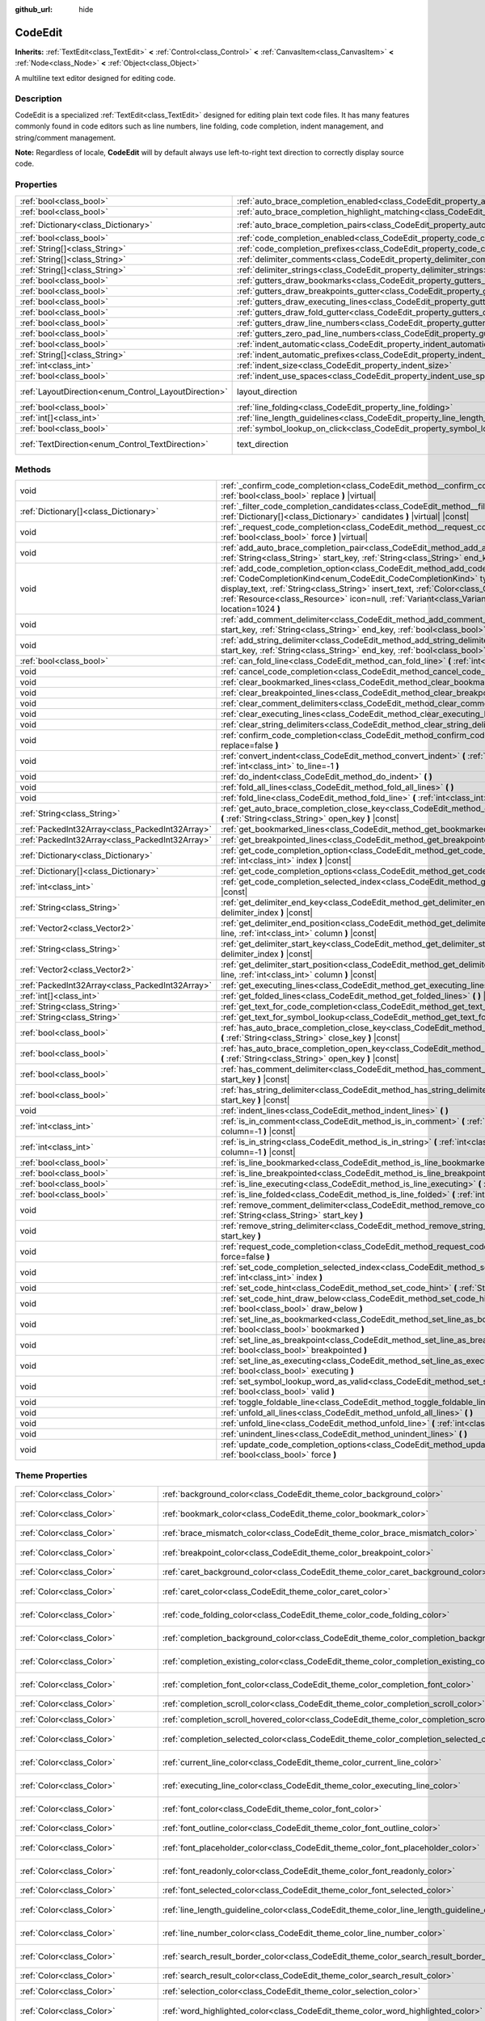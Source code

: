 :github_url: hide

.. DO NOT EDIT THIS FILE!!!
.. Generated automatically from Godot engine sources.
.. Generator: https://github.com/godotengine/godot/tree/master/doc/tools/make_rst.py.
.. XML source: https://github.com/godotengine/godot/tree/master/doc/classes/CodeEdit.xml.

.. _class_CodeEdit:

CodeEdit
========

**Inherits:** :ref:`TextEdit<class_TextEdit>` **<** :ref:`Control<class_Control>` **<** :ref:`CanvasItem<class_CanvasItem>` **<** :ref:`Node<class_Node>` **<** :ref:`Object<class_Object>`

A multiline text editor designed for editing code.

.. rst-class:: classref-introduction-group

Description
-----------

CodeEdit is a specialized :ref:`TextEdit<class_TextEdit>` designed for editing plain text code files. It has many features commonly found in code editors such as line numbers, line folding, code completion, indent management, and string/comment management.

\ **Note:** Regardless of locale, **CodeEdit** will by default always use left-to-right text direction to correctly display source code.

.. rst-class:: classref-reftable-group

Properties
----------

.. table::
   :widths: auto

   +------------------------------------------------------+-------------------------------------------------------------------------------------------------------------------+---------------------------------------------------------------------------+
   | :ref:`bool<class_bool>`                              | :ref:`auto_brace_completion_enabled<class_CodeEdit_property_auto_brace_completion_enabled>`                       | ``false``                                                                 |
   +------------------------------------------------------+-------------------------------------------------------------------------------------------------------------------+---------------------------------------------------------------------------+
   | :ref:`bool<class_bool>`                              | :ref:`auto_brace_completion_highlight_matching<class_CodeEdit_property_auto_brace_completion_highlight_matching>` | ``false``                                                                 |
   +------------------------------------------------------+-------------------------------------------------------------------------------------------------------------------+---------------------------------------------------------------------------+
   | :ref:`Dictionary<class_Dictionary>`                  | :ref:`auto_brace_completion_pairs<class_CodeEdit_property_auto_brace_completion_pairs>`                           | ``{ "\"": "\"", "'": "'", "(": ")", "[": "]", "{": "}" }``                |
   +------------------------------------------------------+-------------------------------------------------------------------------------------------------------------------+---------------------------------------------------------------------------+
   | :ref:`bool<class_bool>`                              | :ref:`code_completion_enabled<class_CodeEdit_property_code_completion_enabled>`                                   | ``false``                                                                 |
   +------------------------------------------------------+-------------------------------------------------------------------------------------------------------------------+---------------------------------------------------------------------------+
   | :ref:`String[]<class_String>`                        | :ref:`code_completion_prefixes<class_CodeEdit_property_code_completion_prefixes>`                                 | ``[]``                                                                    |
   +------------------------------------------------------+-------------------------------------------------------------------------------------------------------------------+---------------------------------------------------------------------------+
   | :ref:`String[]<class_String>`                        | :ref:`delimiter_comments<class_CodeEdit_property_delimiter_comments>`                                             | ``[]``                                                                    |
   +------------------------------------------------------+-------------------------------------------------------------------------------------------------------------------+---------------------------------------------------------------------------+
   | :ref:`String[]<class_String>`                        | :ref:`delimiter_strings<class_CodeEdit_property_delimiter_strings>`                                               | ``["' '", "\" \""]``                                                      |
   +------------------------------------------------------+-------------------------------------------------------------------------------------------------------------------+---------------------------------------------------------------------------+
   | :ref:`bool<class_bool>`                              | :ref:`gutters_draw_bookmarks<class_CodeEdit_property_gutters_draw_bookmarks>`                                     | ``false``                                                                 |
   +------------------------------------------------------+-------------------------------------------------------------------------------------------------------------------+---------------------------------------------------------------------------+
   | :ref:`bool<class_bool>`                              | :ref:`gutters_draw_breakpoints_gutter<class_CodeEdit_property_gutters_draw_breakpoints_gutter>`                   | ``false``                                                                 |
   +------------------------------------------------------+-------------------------------------------------------------------------------------------------------------------+---------------------------------------------------------------------------+
   | :ref:`bool<class_bool>`                              | :ref:`gutters_draw_executing_lines<class_CodeEdit_property_gutters_draw_executing_lines>`                         | ``false``                                                                 |
   +------------------------------------------------------+-------------------------------------------------------------------------------------------------------------------+---------------------------------------------------------------------------+
   | :ref:`bool<class_bool>`                              | :ref:`gutters_draw_fold_gutter<class_CodeEdit_property_gutters_draw_fold_gutter>`                                 | ``false``                                                                 |
   +------------------------------------------------------+-------------------------------------------------------------------------------------------------------------------+---------------------------------------------------------------------------+
   | :ref:`bool<class_bool>`                              | :ref:`gutters_draw_line_numbers<class_CodeEdit_property_gutters_draw_line_numbers>`                               | ``false``                                                                 |
   +------------------------------------------------------+-------------------------------------------------------------------------------------------------------------------+---------------------------------------------------------------------------+
   | :ref:`bool<class_bool>`                              | :ref:`gutters_zero_pad_line_numbers<class_CodeEdit_property_gutters_zero_pad_line_numbers>`                       | ``false``                                                                 |
   +------------------------------------------------------+-------------------------------------------------------------------------------------------------------------------+---------------------------------------------------------------------------+
   | :ref:`bool<class_bool>`                              | :ref:`indent_automatic<class_CodeEdit_property_indent_automatic>`                                                 | ``false``                                                                 |
   +------------------------------------------------------+-------------------------------------------------------------------------------------------------------------------+---------------------------------------------------------------------------+
   | :ref:`String[]<class_String>`                        | :ref:`indent_automatic_prefixes<class_CodeEdit_property_indent_automatic_prefixes>`                               | ``[":", "{", "[", "("]``                                                  |
   +------------------------------------------------------+-------------------------------------------------------------------------------------------------------------------+---------------------------------------------------------------------------+
   | :ref:`int<class_int>`                                | :ref:`indent_size<class_CodeEdit_property_indent_size>`                                                           | ``4``                                                                     |
   +------------------------------------------------------+-------------------------------------------------------------------------------------------------------------------+---------------------------------------------------------------------------+
   | :ref:`bool<class_bool>`                              | :ref:`indent_use_spaces<class_CodeEdit_property_indent_use_spaces>`                                               | ``false``                                                                 |
   +------------------------------------------------------+-------------------------------------------------------------------------------------------------------------------+---------------------------------------------------------------------------+
   | :ref:`LayoutDirection<enum_Control_LayoutDirection>` | layout_direction                                                                                                  | ``2`` (overrides :ref:`Control<class_Control_property_layout_direction>`) |
   +------------------------------------------------------+-------------------------------------------------------------------------------------------------------------------+---------------------------------------------------------------------------+
   | :ref:`bool<class_bool>`                              | :ref:`line_folding<class_CodeEdit_property_line_folding>`                                                         | ``false``                                                                 |
   +------------------------------------------------------+-------------------------------------------------------------------------------------------------------------------+---------------------------------------------------------------------------+
   | :ref:`int[]<class_int>`                              | :ref:`line_length_guidelines<class_CodeEdit_property_line_length_guidelines>`                                     | ``[]``                                                                    |
   +------------------------------------------------------+-------------------------------------------------------------------------------------------------------------------+---------------------------------------------------------------------------+
   | :ref:`bool<class_bool>`                              | :ref:`symbol_lookup_on_click<class_CodeEdit_property_symbol_lookup_on_click>`                                     | ``false``                                                                 |
   +------------------------------------------------------+-------------------------------------------------------------------------------------------------------------------+---------------------------------------------------------------------------+
   | :ref:`TextDirection<enum_Control_TextDirection>`     | text_direction                                                                                                    | ``1`` (overrides :ref:`TextEdit<class_TextEdit_property_text_direction>`) |
   +------------------------------------------------------+-------------------------------------------------------------------------------------------------------------------+---------------------------------------------------------------------------+

.. rst-class:: classref-reftable-group

Methods
-------

.. table::
   :widths: auto

   +-------------------------------------------------+------------------------------------------------------------------------------------------------------------------------------------------------------------------------------------------------------------------------------------------------------------------------------------------------------------------------------------------------------------------------------------------------------------------------------------+
   | void                                            | :ref:`_confirm_code_completion<class_CodeEdit_method__confirm_code_completion>` **(** :ref:`bool<class_bool>` replace **)** |virtual|                                                                                                                                                                                                                                                                                              |
   +-------------------------------------------------+------------------------------------------------------------------------------------------------------------------------------------------------------------------------------------------------------------------------------------------------------------------------------------------------------------------------------------------------------------------------------------------------------------------------------------+
   | :ref:`Dictionary[]<class_Dictionary>`           | :ref:`_filter_code_completion_candidates<class_CodeEdit_method__filter_code_completion_candidates>` **(** :ref:`Dictionary[]<class_Dictionary>` candidates **)** |virtual| |const|                                                                                                                                                                                                                                                 |
   +-------------------------------------------------+------------------------------------------------------------------------------------------------------------------------------------------------------------------------------------------------------------------------------------------------------------------------------------------------------------------------------------------------------------------------------------------------------------------------------------+
   | void                                            | :ref:`_request_code_completion<class_CodeEdit_method__request_code_completion>` **(** :ref:`bool<class_bool>` force **)** |virtual|                                                                                                                                                                                                                                                                                                |
   +-------------------------------------------------+------------------------------------------------------------------------------------------------------------------------------------------------------------------------------------------------------------------------------------------------------------------------------------------------------------------------------------------------------------------------------------------------------------------------------------+
   | void                                            | :ref:`add_auto_brace_completion_pair<class_CodeEdit_method_add_auto_brace_completion_pair>` **(** :ref:`String<class_String>` start_key, :ref:`String<class_String>` end_key **)**                                                                                                                                                                                                                                                 |
   +-------------------------------------------------+------------------------------------------------------------------------------------------------------------------------------------------------------------------------------------------------------------------------------------------------------------------------------------------------------------------------------------------------------------------------------------------------------------------------------------+
   | void                                            | :ref:`add_code_completion_option<class_CodeEdit_method_add_code_completion_option>` **(** :ref:`CodeCompletionKind<enum_CodeEdit_CodeCompletionKind>` type, :ref:`String<class_String>` display_text, :ref:`String<class_String>` insert_text, :ref:`Color<class_Color>` text_color=Color(1, 1, 1, 1), :ref:`Resource<class_Resource>` icon=null, :ref:`Variant<class_Variant>` value=0, :ref:`int<class_int>` location=1024 **)** |
   +-------------------------------------------------+------------------------------------------------------------------------------------------------------------------------------------------------------------------------------------------------------------------------------------------------------------------------------------------------------------------------------------------------------------------------------------------------------------------------------------+
   | void                                            | :ref:`add_comment_delimiter<class_CodeEdit_method_add_comment_delimiter>` **(** :ref:`String<class_String>` start_key, :ref:`String<class_String>` end_key, :ref:`bool<class_bool>` line_only=false **)**                                                                                                                                                                                                                          |
   +-------------------------------------------------+------------------------------------------------------------------------------------------------------------------------------------------------------------------------------------------------------------------------------------------------------------------------------------------------------------------------------------------------------------------------------------------------------------------------------------+
   | void                                            | :ref:`add_string_delimiter<class_CodeEdit_method_add_string_delimiter>` **(** :ref:`String<class_String>` start_key, :ref:`String<class_String>` end_key, :ref:`bool<class_bool>` line_only=false **)**                                                                                                                                                                                                                            |
   +-------------------------------------------------+------------------------------------------------------------------------------------------------------------------------------------------------------------------------------------------------------------------------------------------------------------------------------------------------------------------------------------------------------------------------------------------------------------------------------------+
   | :ref:`bool<class_bool>`                         | :ref:`can_fold_line<class_CodeEdit_method_can_fold_line>` **(** :ref:`int<class_int>` line **)** |const|                                                                                                                                                                                                                                                                                                                           |
   +-------------------------------------------------+------------------------------------------------------------------------------------------------------------------------------------------------------------------------------------------------------------------------------------------------------------------------------------------------------------------------------------------------------------------------------------------------------------------------------------+
   | void                                            | :ref:`cancel_code_completion<class_CodeEdit_method_cancel_code_completion>` **(** **)**                                                                                                                                                                                                                                                                                                                                            |
   +-------------------------------------------------+------------------------------------------------------------------------------------------------------------------------------------------------------------------------------------------------------------------------------------------------------------------------------------------------------------------------------------------------------------------------------------------------------------------------------------+
   | void                                            | :ref:`clear_bookmarked_lines<class_CodeEdit_method_clear_bookmarked_lines>` **(** **)**                                                                                                                                                                                                                                                                                                                                            |
   +-------------------------------------------------+------------------------------------------------------------------------------------------------------------------------------------------------------------------------------------------------------------------------------------------------------------------------------------------------------------------------------------------------------------------------------------------------------------------------------------+
   | void                                            | :ref:`clear_breakpointed_lines<class_CodeEdit_method_clear_breakpointed_lines>` **(** **)**                                                                                                                                                                                                                                                                                                                                        |
   +-------------------------------------------------+------------------------------------------------------------------------------------------------------------------------------------------------------------------------------------------------------------------------------------------------------------------------------------------------------------------------------------------------------------------------------------------------------------------------------------+
   | void                                            | :ref:`clear_comment_delimiters<class_CodeEdit_method_clear_comment_delimiters>` **(** **)**                                                                                                                                                                                                                                                                                                                                        |
   +-------------------------------------------------+------------------------------------------------------------------------------------------------------------------------------------------------------------------------------------------------------------------------------------------------------------------------------------------------------------------------------------------------------------------------------------------------------------------------------------+
   | void                                            | :ref:`clear_executing_lines<class_CodeEdit_method_clear_executing_lines>` **(** **)**                                                                                                                                                                                                                                                                                                                                              |
   +-------------------------------------------------+------------------------------------------------------------------------------------------------------------------------------------------------------------------------------------------------------------------------------------------------------------------------------------------------------------------------------------------------------------------------------------------------------------------------------------+
   | void                                            | :ref:`clear_string_delimiters<class_CodeEdit_method_clear_string_delimiters>` **(** **)**                                                                                                                                                                                                                                                                                                                                          |
   +-------------------------------------------------+------------------------------------------------------------------------------------------------------------------------------------------------------------------------------------------------------------------------------------------------------------------------------------------------------------------------------------------------------------------------------------------------------------------------------------+
   | void                                            | :ref:`confirm_code_completion<class_CodeEdit_method_confirm_code_completion>` **(** :ref:`bool<class_bool>` replace=false **)**                                                                                                                                                                                                                                                                                                    |
   +-------------------------------------------------+------------------------------------------------------------------------------------------------------------------------------------------------------------------------------------------------------------------------------------------------------------------------------------------------------------------------------------------------------------------------------------------------------------------------------------+
   | void                                            | :ref:`convert_indent<class_CodeEdit_method_convert_indent>` **(** :ref:`int<class_int>` from_line=-1, :ref:`int<class_int>` to_line=-1 **)**                                                                                                                                                                                                                                                                                       |
   +-------------------------------------------------+------------------------------------------------------------------------------------------------------------------------------------------------------------------------------------------------------------------------------------------------------------------------------------------------------------------------------------------------------------------------------------------------------------------------------------+
   | void                                            | :ref:`do_indent<class_CodeEdit_method_do_indent>` **(** **)**                                                                                                                                                                                                                                                                                                                                                                      |
   +-------------------------------------------------+------------------------------------------------------------------------------------------------------------------------------------------------------------------------------------------------------------------------------------------------------------------------------------------------------------------------------------------------------------------------------------------------------------------------------------+
   | void                                            | :ref:`fold_all_lines<class_CodeEdit_method_fold_all_lines>` **(** **)**                                                                                                                                                                                                                                                                                                                                                            |
   +-------------------------------------------------+------------------------------------------------------------------------------------------------------------------------------------------------------------------------------------------------------------------------------------------------------------------------------------------------------------------------------------------------------------------------------------------------------------------------------------+
   | void                                            | :ref:`fold_line<class_CodeEdit_method_fold_line>` **(** :ref:`int<class_int>` line **)**                                                                                                                                                                                                                                                                                                                                           |
   +-------------------------------------------------+------------------------------------------------------------------------------------------------------------------------------------------------------------------------------------------------------------------------------------------------------------------------------------------------------------------------------------------------------------------------------------------------------------------------------------+
   | :ref:`String<class_String>`                     | :ref:`get_auto_brace_completion_close_key<class_CodeEdit_method_get_auto_brace_completion_close_key>` **(** :ref:`String<class_String>` open_key **)** |const|                                                                                                                                                                                                                                                                     |
   +-------------------------------------------------+------------------------------------------------------------------------------------------------------------------------------------------------------------------------------------------------------------------------------------------------------------------------------------------------------------------------------------------------------------------------------------------------------------------------------------+
   | :ref:`PackedInt32Array<class_PackedInt32Array>` | :ref:`get_bookmarked_lines<class_CodeEdit_method_get_bookmarked_lines>` **(** **)** |const|                                                                                                                                                                                                                                                                                                                                        |
   +-------------------------------------------------+------------------------------------------------------------------------------------------------------------------------------------------------------------------------------------------------------------------------------------------------------------------------------------------------------------------------------------------------------------------------------------------------------------------------------------+
   | :ref:`PackedInt32Array<class_PackedInt32Array>` | :ref:`get_breakpointed_lines<class_CodeEdit_method_get_breakpointed_lines>` **(** **)** |const|                                                                                                                                                                                                                                                                                                                                    |
   +-------------------------------------------------+------------------------------------------------------------------------------------------------------------------------------------------------------------------------------------------------------------------------------------------------------------------------------------------------------------------------------------------------------------------------------------------------------------------------------------+
   | :ref:`Dictionary<class_Dictionary>`             | :ref:`get_code_completion_option<class_CodeEdit_method_get_code_completion_option>` **(** :ref:`int<class_int>` index **)** |const|                                                                                                                                                                                                                                                                                                |
   +-------------------------------------------------+------------------------------------------------------------------------------------------------------------------------------------------------------------------------------------------------------------------------------------------------------------------------------------------------------------------------------------------------------------------------------------------------------------------------------------+
   | :ref:`Dictionary[]<class_Dictionary>`           | :ref:`get_code_completion_options<class_CodeEdit_method_get_code_completion_options>` **(** **)** |const|                                                                                                                                                                                                                                                                                                                          |
   +-------------------------------------------------+------------------------------------------------------------------------------------------------------------------------------------------------------------------------------------------------------------------------------------------------------------------------------------------------------------------------------------------------------------------------------------------------------------------------------------+
   | :ref:`int<class_int>`                           | :ref:`get_code_completion_selected_index<class_CodeEdit_method_get_code_completion_selected_index>` **(** **)** |const|                                                                                                                                                                                                                                                                                                            |
   +-------------------------------------------------+------------------------------------------------------------------------------------------------------------------------------------------------------------------------------------------------------------------------------------------------------------------------------------------------------------------------------------------------------------------------------------------------------------------------------------+
   | :ref:`String<class_String>`                     | :ref:`get_delimiter_end_key<class_CodeEdit_method_get_delimiter_end_key>` **(** :ref:`int<class_int>` delimiter_index **)** |const|                                                                                                                                                                                                                                                                                                |
   +-------------------------------------------------+------------------------------------------------------------------------------------------------------------------------------------------------------------------------------------------------------------------------------------------------------------------------------------------------------------------------------------------------------------------------------------------------------------------------------------+
   | :ref:`Vector2<class_Vector2>`                   | :ref:`get_delimiter_end_position<class_CodeEdit_method_get_delimiter_end_position>` **(** :ref:`int<class_int>` line, :ref:`int<class_int>` column **)** |const|                                                                                                                                                                                                                                                                   |
   +-------------------------------------------------+------------------------------------------------------------------------------------------------------------------------------------------------------------------------------------------------------------------------------------------------------------------------------------------------------------------------------------------------------------------------------------------------------------------------------------+
   | :ref:`String<class_String>`                     | :ref:`get_delimiter_start_key<class_CodeEdit_method_get_delimiter_start_key>` **(** :ref:`int<class_int>` delimiter_index **)** |const|                                                                                                                                                                                                                                                                                            |
   +-------------------------------------------------+------------------------------------------------------------------------------------------------------------------------------------------------------------------------------------------------------------------------------------------------------------------------------------------------------------------------------------------------------------------------------------------------------------------------------------+
   | :ref:`Vector2<class_Vector2>`                   | :ref:`get_delimiter_start_position<class_CodeEdit_method_get_delimiter_start_position>` **(** :ref:`int<class_int>` line, :ref:`int<class_int>` column **)** |const|                                                                                                                                                                                                                                                               |
   +-------------------------------------------------+------------------------------------------------------------------------------------------------------------------------------------------------------------------------------------------------------------------------------------------------------------------------------------------------------------------------------------------------------------------------------------------------------------------------------------+
   | :ref:`PackedInt32Array<class_PackedInt32Array>` | :ref:`get_executing_lines<class_CodeEdit_method_get_executing_lines>` **(** **)** |const|                                                                                                                                                                                                                                                                                                                                          |
   +-------------------------------------------------+------------------------------------------------------------------------------------------------------------------------------------------------------------------------------------------------------------------------------------------------------------------------------------------------------------------------------------------------------------------------------------------------------------------------------------+
   | :ref:`int[]<class_int>`                         | :ref:`get_folded_lines<class_CodeEdit_method_get_folded_lines>` **(** **)** |const|                                                                                                                                                                                                                                                                                                                                                |
   +-------------------------------------------------+------------------------------------------------------------------------------------------------------------------------------------------------------------------------------------------------------------------------------------------------------------------------------------------------------------------------------------------------------------------------------------------------------------------------------------+
   | :ref:`String<class_String>`                     | :ref:`get_text_for_code_completion<class_CodeEdit_method_get_text_for_code_completion>` **(** **)** |const|                                                                                                                                                                                                                                                                                                                        |
   +-------------------------------------------------+------------------------------------------------------------------------------------------------------------------------------------------------------------------------------------------------------------------------------------------------------------------------------------------------------------------------------------------------------------------------------------------------------------------------------------+
   | :ref:`String<class_String>`                     | :ref:`get_text_for_symbol_lookup<class_CodeEdit_method_get_text_for_symbol_lookup>` **(** **)**                                                                                                                                                                                                                                                                                                                                    |
   +-------------------------------------------------+------------------------------------------------------------------------------------------------------------------------------------------------------------------------------------------------------------------------------------------------------------------------------------------------------------------------------------------------------------------------------------------------------------------------------------+
   | :ref:`bool<class_bool>`                         | :ref:`has_auto_brace_completion_close_key<class_CodeEdit_method_has_auto_brace_completion_close_key>` **(** :ref:`String<class_String>` close_key **)** |const|                                                                                                                                                                                                                                                                    |
   +-------------------------------------------------+------------------------------------------------------------------------------------------------------------------------------------------------------------------------------------------------------------------------------------------------------------------------------------------------------------------------------------------------------------------------------------------------------------------------------------+
   | :ref:`bool<class_bool>`                         | :ref:`has_auto_brace_completion_open_key<class_CodeEdit_method_has_auto_brace_completion_open_key>` **(** :ref:`String<class_String>` open_key **)** |const|                                                                                                                                                                                                                                                                       |
   +-------------------------------------------------+------------------------------------------------------------------------------------------------------------------------------------------------------------------------------------------------------------------------------------------------------------------------------------------------------------------------------------------------------------------------------------------------------------------------------------+
   | :ref:`bool<class_bool>`                         | :ref:`has_comment_delimiter<class_CodeEdit_method_has_comment_delimiter>` **(** :ref:`String<class_String>` start_key **)** |const|                                                                                                                                                                                                                                                                                                |
   +-------------------------------------------------+------------------------------------------------------------------------------------------------------------------------------------------------------------------------------------------------------------------------------------------------------------------------------------------------------------------------------------------------------------------------------------------------------------------------------------+
   | :ref:`bool<class_bool>`                         | :ref:`has_string_delimiter<class_CodeEdit_method_has_string_delimiter>` **(** :ref:`String<class_String>` start_key **)** |const|                                                                                                                                                                                                                                                                                                  |
   +-------------------------------------------------+------------------------------------------------------------------------------------------------------------------------------------------------------------------------------------------------------------------------------------------------------------------------------------------------------------------------------------------------------------------------------------------------------------------------------------+
   | void                                            | :ref:`indent_lines<class_CodeEdit_method_indent_lines>` **(** **)**                                                                                                                                                                                                                                                                                                                                                                |
   +-------------------------------------------------+------------------------------------------------------------------------------------------------------------------------------------------------------------------------------------------------------------------------------------------------------------------------------------------------------------------------------------------------------------------------------------------------------------------------------------+
   | :ref:`int<class_int>`                           | :ref:`is_in_comment<class_CodeEdit_method_is_in_comment>` **(** :ref:`int<class_int>` line, :ref:`int<class_int>` column=-1 **)** |const|                                                                                                                                                                                                                                                                                          |
   +-------------------------------------------------+------------------------------------------------------------------------------------------------------------------------------------------------------------------------------------------------------------------------------------------------------------------------------------------------------------------------------------------------------------------------------------------------------------------------------------+
   | :ref:`int<class_int>`                           | :ref:`is_in_string<class_CodeEdit_method_is_in_string>` **(** :ref:`int<class_int>` line, :ref:`int<class_int>` column=-1 **)** |const|                                                                                                                                                                                                                                                                                            |
   +-------------------------------------------------+------------------------------------------------------------------------------------------------------------------------------------------------------------------------------------------------------------------------------------------------------------------------------------------------------------------------------------------------------------------------------------------------------------------------------------+
   | :ref:`bool<class_bool>`                         | :ref:`is_line_bookmarked<class_CodeEdit_method_is_line_bookmarked>` **(** :ref:`int<class_int>` line **)** |const|                                                                                                                                                                                                                                                                                                                 |
   +-------------------------------------------------+------------------------------------------------------------------------------------------------------------------------------------------------------------------------------------------------------------------------------------------------------------------------------------------------------------------------------------------------------------------------------------------------------------------------------------+
   | :ref:`bool<class_bool>`                         | :ref:`is_line_breakpointed<class_CodeEdit_method_is_line_breakpointed>` **(** :ref:`int<class_int>` line **)** |const|                                                                                                                                                                                                                                                                                                             |
   +-------------------------------------------------+------------------------------------------------------------------------------------------------------------------------------------------------------------------------------------------------------------------------------------------------------------------------------------------------------------------------------------------------------------------------------------------------------------------------------------+
   | :ref:`bool<class_bool>`                         | :ref:`is_line_executing<class_CodeEdit_method_is_line_executing>` **(** :ref:`int<class_int>` line **)** |const|                                                                                                                                                                                                                                                                                                                   |
   +-------------------------------------------------+------------------------------------------------------------------------------------------------------------------------------------------------------------------------------------------------------------------------------------------------------------------------------------------------------------------------------------------------------------------------------------------------------------------------------------+
   | :ref:`bool<class_bool>`                         | :ref:`is_line_folded<class_CodeEdit_method_is_line_folded>` **(** :ref:`int<class_int>` line **)** |const|                                                                                                                                                                                                                                                                                                                         |
   +-------------------------------------------------+------------------------------------------------------------------------------------------------------------------------------------------------------------------------------------------------------------------------------------------------------------------------------------------------------------------------------------------------------------------------------------------------------------------------------------+
   | void                                            | :ref:`remove_comment_delimiter<class_CodeEdit_method_remove_comment_delimiter>` **(** :ref:`String<class_String>` start_key **)**                                                                                                                                                                                                                                                                                                  |
   +-------------------------------------------------+------------------------------------------------------------------------------------------------------------------------------------------------------------------------------------------------------------------------------------------------------------------------------------------------------------------------------------------------------------------------------------------------------------------------------------+
   | void                                            | :ref:`remove_string_delimiter<class_CodeEdit_method_remove_string_delimiter>` **(** :ref:`String<class_String>` start_key **)**                                                                                                                                                                                                                                                                                                    |
   +-------------------------------------------------+------------------------------------------------------------------------------------------------------------------------------------------------------------------------------------------------------------------------------------------------------------------------------------------------------------------------------------------------------------------------------------------------------------------------------------+
   | void                                            | :ref:`request_code_completion<class_CodeEdit_method_request_code_completion>` **(** :ref:`bool<class_bool>` force=false **)**                                                                                                                                                                                                                                                                                                      |
   +-------------------------------------------------+------------------------------------------------------------------------------------------------------------------------------------------------------------------------------------------------------------------------------------------------------------------------------------------------------------------------------------------------------------------------------------------------------------------------------------+
   | void                                            | :ref:`set_code_completion_selected_index<class_CodeEdit_method_set_code_completion_selected_index>` **(** :ref:`int<class_int>` index **)**                                                                                                                                                                                                                                                                                        |
   +-------------------------------------------------+------------------------------------------------------------------------------------------------------------------------------------------------------------------------------------------------------------------------------------------------------------------------------------------------------------------------------------------------------------------------------------------------------------------------------------+
   | void                                            | :ref:`set_code_hint<class_CodeEdit_method_set_code_hint>` **(** :ref:`String<class_String>` code_hint **)**                                                                                                                                                                                                                                                                                                                        |
   +-------------------------------------------------+------------------------------------------------------------------------------------------------------------------------------------------------------------------------------------------------------------------------------------------------------------------------------------------------------------------------------------------------------------------------------------------------------------------------------------+
   | void                                            | :ref:`set_code_hint_draw_below<class_CodeEdit_method_set_code_hint_draw_below>` **(** :ref:`bool<class_bool>` draw_below **)**                                                                                                                                                                                                                                                                                                     |
   +-------------------------------------------------+------------------------------------------------------------------------------------------------------------------------------------------------------------------------------------------------------------------------------------------------------------------------------------------------------------------------------------------------------------------------------------------------------------------------------------+
   | void                                            | :ref:`set_line_as_bookmarked<class_CodeEdit_method_set_line_as_bookmarked>` **(** :ref:`int<class_int>` line, :ref:`bool<class_bool>` bookmarked **)**                                                                                                                                                                                                                                                                             |
   +-------------------------------------------------+------------------------------------------------------------------------------------------------------------------------------------------------------------------------------------------------------------------------------------------------------------------------------------------------------------------------------------------------------------------------------------------------------------------------------------+
   | void                                            | :ref:`set_line_as_breakpoint<class_CodeEdit_method_set_line_as_breakpoint>` **(** :ref:`int<class_int>` line, :ref:`bool<class_bool>` breakpointed **)**                                                                                                                                                                                                                                                                           |
   +-------------------------------------------------+------------------------------------------------------------------------------------------------------------------------------------------------------------------------------------------------------------------------------------------------------------------------------------------------------------------------------------------------------------------------------------------------------------------------------------+
   | void                                            | :ref:`set_line_as_executing<class_CodeEdit_method_set_line_as_executing>` **(** :ref:`int<class_int>` line, :ref:`bool<class_bool>` executing **)**                                                                                                                                                                                                                                                                                |
   +-------------------------------------------------+------------------------------------------------------------------------------------------------------------------------------------------------------------------------------------------------------------------------------------------------------------------------------------------------------------------------------------------------------------------------------------------------------------------------------------+
   | void                                            | :ref:`set_symbol_lookup_word_as_valid<class_CodeEdit_method_set_symbol_lookup_word_as_valid>` **(** :ref:`bool<class_bool>` valid **)**                                                                                                                                                                                                                                                                                            |
   +-------------------------------------------------+------------------------------------------------------------------------------------------------------------------------------------------------------------------------------------------------------------------------------------------------------------------------------------------------------------------------------------------------------------------------------------------------------------------------------------+
   | void                                            | :ref:`toggle_foldable_line<class_CodeEdit_method_toggle_foldable_line>` **(** :ref:`int<class_int>` line **)**                                                                                                                                                                                                                                                                                                                     |
   +-------------------------------------------------+------------------------------------------------------------------------------------------------------------------------------------------------------------------------------------------------------------------------------------------------------------------------------------------------------------------------------------------------------------------------------------------------------------------------------------+
   | void                                            | :ref:`unfold_all_lines<class_CodeEdit_method_unfold_all_lines>` **(** **)**                                                                                                                                                                                                                                                                                                                                                        |
   +-------------------------------------------------+------------------------------------------------------------------------------------------------------------------------------------------------------------------------------------------------------------------------------------------------------------------------------------------------------------------------------------------------------------------------------------------------------------------------------------+
   | void                                            | :ref:`unfold_line<class_CodeEdit_method_unfold_line>` **(** :ref:`int<class_int>` line **)**                                                                                                                                                                                                                                                                                                                                       |
   +-------------------------------------------------+------------------------------------------------------------------------------------------------------------------------------------------------------------------------------------------------------------------------------------------------------------------------------------------------------------------------------------------------------------------------------------------------------------------------------------+
   | void                                            | :ref:`unindent_lines<class_CodeEdit_method_unindent_lines>` **(** **)**                                                                                                                                                                                                                                                                                                                                                            |
   +-------------------------------------------------+------------------------------------------------------------------------------------------------------------------------------------------------------------------------------------------------------------------------------------------------------------------------------------------------------------------------------------------------------------------------------------------------------------------------------------+
   | void                                            | :ref:`update_code_completion_options<class_CodeEdit_method_update_code_completion_options>` **(** :ref:`bool<class_bool>` force **)**                                                                                                                                                                                                                                                                                              |
   +-------------------------------------------------+------------------------------------------------------------------------------------------------------------------------------------------------------------------------------------------------------------------------------------------------------------------------------------------------------------------------------------------------------------------------------------------------------------------------------------+

.. rst-class:: classref-reftable-group

Theme Properties
----------------

.. table::
   :widths: auto

   +-----------------------------------+----------------------------------------------------------------------------------------------------+-------------------------------------+
   | :ref:`Color<class_Color>`         | :ref:`background_color<class_CodeEdit_theme_color_background_color>`                               | ``Color(0, 0, 0, 0)``               |
   +-----------------------------------+----------------------------------------------------------------------------------------------------+-------------------------------------+
   | :ref:`Color<class_Color>`         | :ref:`bookmark_color<class_CodeEdit_theme_color_bookmark_color>`                                   | ``Color(0.5, 0.64, 1, 0.8)``        |
   +-----------------------------------+----------------------------------------------------------------------------------------------------+-------------------------------------+
   | :ref:`Color<class_Color>`         | :ref:`brace_mismatch_color<class_CodeEdit_theme_color_brace_mismatch_color>`                       | ``Color(1, 0.2, 0.2, 1)``           |
   +-----------------------------------+----------------------------------------------------------------------------------------------------+-------------------------------------+
   | :ref:`Color<class_Color>`         | :ref:`breakpoint_color<class_CodeEdit_theme_color_breakpoint_color>`                               | ``Color(0.9, 0.29, 0.3, 1)``        |
   +-----------------------------------+----------------------------------------------------------------------------------------------------+-------------------------------------+
   | :ref:`Color<class_Color>`         | :ref:`caret_background_color<class_CodeEdit_theme_color_caret_background_color>`                   | ``Color(0, 0, 0, 1)``               |
   +-----------------------------------+----------------------------------------------------------------------------------------------------+-------------------------------------+
   | :ref:`Color<class_Color>`         | :ref:`caret_color<class_CodeEdit_theme_color_caret_color>`                                         | ``Color(0.875, 0.875, 0.875, 1)``   |
   +-----------------------------------+----------------------------------------------------------------------------------------------------+-------------------------------------+
   | :ref:`Color<class_Color>`         | :ref:`code_folding_color<class_CodeEdit_theme_color_code_folding_color>`                           | ``Color(0.8, 0.8, 0.8, 0.8)``       |
   +-----------------------------------+----------------------------------------------------------------------------------------------------+-------------------------------------+
   | :ref:`Color<class_Color>`         | :ref:`completion_background_color<class_CodeEdit_theme_color_completion_background_color>`         | ``Color(0.17, 0.16, 0.2, 1)``       |
   +-----------------------------------+----------------------------------------------------------------------------------------------------+-------------------------------------+
   | :ref:`Color<class_Color>`         | :ref:`completion_existing_color<class_CodeEdit_theme_color_completion_existing_color>`             | ``Color(0.87, 0.87, 0.87, 0.13)``   |
   +-----------------------------------+----------------------------------------------------------------------------------------------------+-------------------------------------+
   | :ref:`Color<class_Color>`         | :ref:`completion_font_color<class_CodeEdit_theme_color_completion_font_color>`                     | ``Color(0.67, 0.67, 0.67, 1)``      |
   +-----------------------------------+----------------------------------------------------------------------------------------------------+-------------------------------------+
   | :ref:`Color<class_Color>`         | :ref:`completion_scroll_color<class_CodeEdit_theme_color_completion_scroll_color>`                 | ``Color(1, 1, 1, 0.29)``            |
   +-----------------------------------+----------------------------------------------------------------------------------------------------+-------------------------------------+
   | :ref:`Color<class_Color>`         | :ref:`completion_scroll_hovered_color<class_CodeEdit_theme_color_completion_scroll_hovered_color>` | ``Color(1, 1, 1, 0.4)``             |
   +-----------------------------------+----------------------------------------------------------------------------------------------------+-------------------------------------+
   | :ref:`Color<class_Color>`         | :ref:`completion_selected_color<class_CodeEdit_theme_color_completion_selected_color>`             | ``Color(0.26, 0.26, 0.27, 1)``      |
   +-----------------------------------+----------------------------------------------------------------------------------------------------+-------------------------------------+
   | :ref:`Color<class_Color>`         | :ref:`current_line_color<class_CodeEdit_theme_color_current_line_color>`                           | ``Color(0.25, 0.25, 0.26, 0.8)``    |
   +-----------------------------------+----------------------------------------------------------------------------------------------------+-------------------------------------+
   | :ref:`Color<class_Color>`         | :ref:`executing_line_color<class_CodeEdit_theme_color_executing_line_color>`                       | ``Color(0.98, 0.89, 0.27, 1)``      |
   +-----------------------------------+----------------------------------------------------------------------------------------------------+-------------------------------------+
   | :ref:`Color<class_Color>`         | :ref:`font_color<class_CodeEdit_theme_color_font_color>`                                           | ``Color(0.875, 0.875, 0.875, 1)``   |
   +-----------------------------------+----------------------------------------------------------------------------------------------------+-------------------------------------+
   | :ref:`Color<class_Color>`         | :ref:`font_outline_color<class_CodeEdit_theme_color_font_outline_color>`                           | ``Color(1, 1, 1, 1)``               |
   +-----------------------------------+----------------------------------------------------------------------------------------------------+-------------------------------------+
   | :ref:`Color<class_Color>`         | :ref:`font_placeholder_color<class_CodeEdit_theme_color_font_placeholder_color>`                   | ``Color(0.875, 0.875, 0.875, 0.6)`` |
   +-----------------------------------+----------------------------------------------------------------------------------------------------+-------------------------------------+
   | :ref:`Color<class_Color>`         | :ref:`font_readonly_color<class_CodeEdit_theme_color_font_readonly_color>`                         | ``Color(0.875, 0.875, 0.875, 0.5)`` |
   +-----------------------------------+----------------------------------------------------------------------------------------------------+-------------------------------------+
   | :ref:`Color<class_Color>`         | :ref:`font_selected_color<class_CodeEdit_theme_color_font_selected_color>`                         | ``Color(0, 0, 0, 0)``               |
   +-----------------------------------+----------------------------------------------------------------------------------------------------+-------------------------------------+
   | :ref:`Color<class_Color>`         | :ref:`line_length_guideline_color<class_CodeEdit_theme_color_line_length_guideline_color>`         | ``Color(0.3, 0.5, 0.8, 0.1)``       |
   +-----------------------------------+----------------------------------------------------------------------------------------------------+-------------------------------------+
   | :ref:`Color<class_Color>`         | :ref:`line_number_color<class_CodeEdit_theme_color_line_number_color>`                             | ``Color(0.67, 0.67, 0.67, 0.4)``    |
   +-----------------------------------+----------------------------------------------------------------------------------------------------+-------------------------------------+
   | :ref:`Color<class_Color>`         | :ref:`search_result_border_color<class_CodeEdit_theme_color_search_result_border_color>`           | ``Color(0.3, 0.3, 0.3, 0.4)``       |
   +-----------------------------------+----------------------------------------------------------------------------------------------------+-------------------------------------+
   | :ref:`Color<class_Color>`         | :ref:`search_result_color<class_CodeEdit_theme_color_search_result_color>`                         | ``Color(0.3, 0.3, 0.3, 1)``         |
   +-----------------------------------+----------------------------------------------------------------------------------------------------+-------------------------------------+
   | :ref:`Color<class_Color>`         | :ref:`selection_color<class_CodeEdit_theme_color_selection_color>`                                 | ``Color(0.5, 0.5, 0.5, 1)``         |
   +-----------------------------------+----------------------------------------------------------------------------------------------------+-------------------------------------+
   | :ref:`Color<class_Color>`         | :ref:`word_highlighted_color<class_CodeEdit_theme_color_word_highlighted_color>`                   | ``Color(0.8, 0.9, 0.9, 0.15)``      |
   +-----------------------------------+----------------------------------------------------------------------------------------------------+-------------------------------------+
   | :ref:`int<class_int>`             | :ref:`completion_lines<class_CodeEdit_theme_constant_completion_lines>`                            | ``7``                               |
   +-----------------------------------+----------------------------------------------------------------------------------------------------+-------------------------------------+
   | :ref:`int<class_int>`             | :ref:`completion_max_width<class_CodeEdit_theme_constant_completion_max_width>`                    | ``50``                              |
   +-----------------------------------+----------------------------------------------------------------------------------------------------+-------------------------------------+
   | :ref:`int<class_int>`             | :ref:`completion_scroll_width<class_CodeEdit_theme_constant_completion_scroll_width>`              | ``6``                               |
   +-----------------------------------+----------------------------------------------------------------------------------------------------+-------------------------------------+
   | :ref:`int<class_int>`             | :ref:`line_spacing<class_CodeEdit_theme_constant_line_spacing>`                                    | ``4``                               |
   +-----------------------------------+----------------------------------------------------------------------------------------------------+-------------------------------------+
   | :ref:`int<class_int>`             | :ref:`outline_size<class_CodeEdit_theme_constant_outline_size>`                                    | ``0``                               |
   +-----------------------------------+----------------------------------------------------------------------------------------------------+-------------------------------------+
   | :ref:`Font<class_Font>`           | :ref:`font<class_CodeEdit_theme_font_font>`                                                        |                                     |
   +-----------------------------------+----------------------------------------------------------------------------------------------------+-------------------------------------+
   | :ref:`int<class_int>`             | :ref:`font_size<class_CodeEdit_theme_font_size_font_size>`                                         |                                     |
   +-----------------------------------+----------------------------------------------------------------------------------------------------+-------------------------------------+
   | :ref:`Texture2D<class_Texture2D>` | :ref:`bookmark<class_CodeEdit_theme_icon_bookmark>`                                                |                                     |
   +-----------------------------------+----------------------------------------------------------------------------------------------------+-------------------------------------+
   | :ref:`Texture2D<class_Texture2D>` | :ref:`breakpoint<class_CodeEdit_theme_icon_breakpoint>`                                            |                                     |
   +-----------------------------------+----------------------------------------------------------------------------------------------------+-------------------------------------+
   | :ref:`Texture2D<class_Texture2D>` | :ref:`can_fold<class_CodeEdit_theme_icon_can_fold>`                                                |                                     |
   +-----------------------------------+----------------------------------------------------------------------------------------------------+-------------------------------------+
   | :ref:`Texture2D<class_Texture2D>` | :ref:`executing_line<class_CodeEdit_theme_icon_executing_line>`                                    |                                     |
   +-----------------------------------+----------------------------------------------------------------------------------------------------+-------------------------------------+
   | :ref:`Texture2D<class_Texture2D>` | :ref:`folded<class_CodeEdit_theme_icon_folded>`                                                    |                                     |
   +-----------------------------------+----------------------------------------------------------------------------------------------------+-------------------------------------+
   | :ref:`Texture2D<class_Texture2D>` | :ref:`folded_eol_icon<class_CodeEdit_theme_icon_folded_eol_icon>`                                  |                                     |
   +-----------------------------------+----------------------------------------------------------------------------------------------------+-------------------------------------+
   | :ref:`Texture2D<class_Texture2D>` | :ref:`space<class_CodeEdit_theme_icon_space>`                                                      |                                     |
   +-----------------------------------+----------------------------------------------------------------------------------------------------+-------------------------------------+
   | :ref:`Texture2D<class_Texture2D>` | :ref:`tab<class_CodeEdit_theme_icon_tab>`                                                          |                                     |
   +-----------------------------------+----------------------------------------------------------------------------------------------------+-------------------------------------+
   | :ref:`StyleBox<class_StyleBox>`   | :ref:`completion<class_CodeEdit_theme_style_completion>`                                           |                                     |
   +-----------------------------------+----------------------------------------------------------------------------------------------------+-------------------------------------+
   | :ref:`StyleBox<class_StyleBox>`   | :ref:`focus<class_CodeEdit_theme_style_focus>`                                                     |                                     |
   +-----------------------------------+----------------------------------------------------------------------------------------------------+-------------------------------------+
   | :ref:`StyleBox<class_StyleBox>`   | :ref:`normal<class_CodeEdit_theme_style_normal>`                                                   |                                     |
   +-----------------------------------+----------------------------------------------------------------------------------------------------+-------------------------------------+
   | :ref:`StyleBox<class_StyleBox>`   | :ref:`read_only<class_CodeEdit_theme_style_read_only>`                                             |                                     |
   +-----------------------------------+----------------------------------------------------------------------------------------------------+-------------------------------------+

.. rst-class:: classref-section-separator

----

.. rst-class:: classref-descriptions-group

Signals
-------

.. _class_CodeEdit_signal_breakpoint_toggled:

.. rst-class:: classref-signal

**breakpoint_toggled** **(** :ref:`int<class_int>` line **)**

Emitted when a breakpoint is added or removed from a line. If the line is moved via backspace a removed is emitted at the old line.

.. rst-class:: classref-item-separator

----

.. _class_CodeEdit_signal_code_completion_requested:

.. rst-class:: classref-signal

**code_completion_requested** **(** **)**

Emitted when the user requests code completion.

.. rst-class:: classref-item-separator

----

.. _class_CodeEdit_signal_symbol_lookup:

.. rst-class:: classref-signal

**symbol_lookup** **(** :ref:`String<class_String>` symbol, :ref:`int<class_int>` line, :ref:`int<class_int>` column **)**

Emitted when the user has clicked on a valid symbol.

.. rst-class:: classref-item-separator

----

.. _class_CodeEdit_signal_symbol_validate:

.. rst-class:: classref-signal

**symbol_validate** **(** :ref:`String<class_String>` symbol **)**

Emitted when the user hovers over a symbol. The symbol should be validated and responded to, by calling :ref:`set_symbol_lookup_word_as_valid<class_CodeEdit_method_set_symbol_lookup_word_as_valid>`.

.. rst-class:: classref-section-separator

----

.. rst-class:: classref-descriptions-group

Enumerations
------------

.. _enum_CodeEdit_CodeCompletionKind:

.. rst-class:: classref-enumeration

enum **CodeCompletionKind**:

.. _class_CodeEdit_constant_KIND_CLASS:

.. rst-class:: classref-enumeration-constant

:ref:`CodeCompletionKind<enum_CodeEdit_CodeCompletionKind>` **KIND_CLASS** = ``0``

Marks the option as a class.

.. _class_CodeEdit_constant_KIND_FUNCTION:

.. rst-class:: classref-enumeration-constant

:ref:`CodeCompletionKind<enum_CodeEdit_CodeCompletionKind>` **KIND_FUNCTION** = ``1``

Marks the option as a function.

.. _class_CodeEdit_constant_KIND_SIGNAL:

.. rst-class:: classref-enumeration-constant

:ref:`CodeCompletionKind<enum_CodeEdit_CodeCompletionKind>` **KIND_SIGNAL** = ``2``

Marks the option as a Godot signal.

.. _class_CodeEdit_constant_KIND_VARIABLE:

.. rst-class:: classref-enumeration-constant

:ref:`CodeCompletionKind<enum_CodeEdit_CodeCompletionKind>` **KIND_VARIABLE** = ``3``

Marks the option as a variable.

.. _class_CodeEdit_constant_KIND_MEMBER:

.. rst-class:: classref-enumeration-constant

:ref:`CodeCompletionKind<enum_CodeEdit_CodeCompletionKind>` **KIND_MEMBER** = ``4``

Marks the option as a member.

.. _class_CodeEdit_constant_KIND_ENUM:

.. rst-class:: classref-enumeration-constant

:ref:`CodeCompletionKind<enum_CodeEdit_CodeCompletionKind>` **KIND_ENUM** = ``5``

Marks the option as an enum entry.

.. _class_CodeEdit_constant_KIND_CONSTANT:

.. rst-class:: classref-enumeration-constant

:ref:`CodeCompletionKind<enum_CodeEdit_CodeCompletionKind>` **KIND_CONSTANT** = ``6``

Marks the option as a constant.

.. _class_CodeEdit_constant_KIND_NODE_PATH:

.. rst-class:: classref-enumeration-constant

:ref:`CodeCompletionKind<enum_CodeEdit_CodeCompletionKind>` **KIND_NODE_PATH** = ``7``

Marks the option as a Godot node path.

.. _class_CodeEdit_constant_KIND_FILE_PATH:

.. rst-class:: classref-enumeration-constant

:ref:`CodeCompletionKind<enum_CodeEdit_CodeCompletionKind>` **KIND_FILE_PATH** = ``8``

Marks the option as a file path.

.. _class_CodeEdit_constant_KIND_PLAIN_TEXT:

.. rst-class:: classref-enumeration-constant

:ref:`CodeCompletionKind<enum_CodeEdit_CodeCompletionKind>` **KIND_PLAIN_TEXT** = ``9``

Marks the option as unclassified or plain text.

.. rst-class:: classref-item-separator

----

.. _enum_CodeEdit_CodeCompletionLocation:

.. rst-class:: classref-enumeration

enum **CodeCompletionLocation**:

.. _class_CodeEdit_constant_LOCATION_LOCAL:

.. rst-class:: classref-enumeration-constant

:ref:`CodeCompletionLocation<enum_CodeEdit_CodeCompletionLocation>` **LOCATION_LOCAL** = ``0``

The option is local to the location of the code completion query - e.g. a local variable. Subsequent value of location represent options from the outer class, the exact value represent how far they are (in terms of inner classes).

.. _class_CodeEdit_constant_LOCATION_PARENT_MASK:

.. rst-class:: classref-enumeration-constant

:ref:`CodeCompletionLocation<enum_CodeEdit_CodeCompletionLocation>` **LOCATION_PARENT_MASK** = ``256``

The option is from the containing class or a parent class, relative to the location of the code completion query. Perform a bitwise OR with the class depth (e.g. 0 for the local class, 1 for the parent, 2 for the grandparent, etc) to store the depth of an option in the class or a parent class.

.. _class_CodeEdit_constant_LOCATION_OTHER_USER_CODE:

.. rst-class:: classref-enumeration-constant

:ref:`CodeCompletionLocation<enum_CodeEdit_CodeCompletionLocation>` **LOCATION_OTHER_USER_CODE** = ``512``

The option is from user code which is not local and not in a derived class (e.g. Autoload Singletons).

.. _class_CodeEdit_constant_LOCATION_OTHER:

.. rst-class:: classref-enumeration-constant

:ref:`CodeCompletionLocation<enum_CodeEdit_CodeCompletionLocation>` **LOCATION_OTHER** = ``1024``

The option is from other engine code, not covered by the other enum constants - e.g. built-in classes.

.. rst-class:: classref-section-separator

----

.. rst-class:: classref-descriptions-group

Property Descriptions
---------------------

.. _class_CodeEdit_property_auto_brace_completion_enabled:

.. rst-class:: classref-property

:ref:`bool<class_bool>` **auto_brace_completion_enabled** = ``false``

.. rst-class:: classref-property-setget

- void **set_auto_brace_completion_enabled** **(** :ref:`bool<class_bool>` value **)**
- :ref:`bool<class_bool>` **is_auto_brace_completion_enabled** **(** **)**

Sets whether brace pairs should be autocompleted.

.. rst-class:: classref-item-separator

----

.. _class_CodeEdit_property_auto_brace_completion_highlight_matching:

.. rst-class:: classref-property

:ref:`bool<class_bool>` **auto_brace_completion_highlight_matching** = ``false``

.. rst-class:: classref-property-setget

- void **set_highlight_matching_braces_enabled** **(** :ref:`bool<class_bool>` value **)**
- :ref:`bool<class_bool>` **is_highlight_matching_braces_enabled** **(** **)**

Highlight mismatching brace pairs.

.. rst-class:: classref-item-separator

----

.. _class_CodeEdit_property_auto_brace_completion_pairs:

.. rst-class:: classref-property

:ref:`Dictionary<class_Dictionary>` **auto_brace_completion_pairs** = ``{ "\"": "\"", "'": "'", "(": ")", "[": "]", "{": "}" }``

.. rst-class:: classref-property-setget

- void **set_auto_brace_completion_pairs** **(** :ref:`Dictionary<class_Dictionary>` value **)**
- :ref:`Dictionary<class_Dictionary>` **get_auto_brace_completion_pairs** **(** **)**

Sets the brace pairs to be autocompleted.

.. rst-class:: classref-item-separator

----

.. _class_CodeEdit_property_code_completion_enabled:

.. rst-class:: classref-property

:ref:`bool<class_bool>` **code_completion_enabled** = ``false``

.. rst-class:: classref-property-setget

- void **set_code_completion_enabled** **(** :ref:`bool<class_bool>` value **)**
- :ref:`bool<class_bool>` **is_code_completion_enabled** **(** **)**

Sets whether code completion is allowed.

.. rst-class:: classref-item-separator

----

.. _class_CodeEdit_property_code_completion_prefixes:

.. rst-class:: classref-property

:ref:`String[]<class_String>` **code_completion_prefixes** = ``[]``

.. rst-class:: classref-property-setget

- void **set_code_completion_prefixes** **(** :ref:`String[]<class_String>` value **)**
- :ref:`String[]<class_String>` **get_code_completion_prefixes** **(** **)**

Sets prefixes that will trigger code completion.

.. rst-class:: classref-item-separator

----

.. _class_CodeEdit_property_delimiter_comments:

.. rst-class:: classref-property

:ref:`String[]<class_String>` **delimiter_comments** = ``[]``

.. rst-class:: classref-property-setget

- void **set_comment_delimiters** **(** :ref:`String[]<class_String>` value **)**
- :ref:`String[]<class_String>` **get_comment_delimiters** **(** **)**

Sets the comment delimiters. All existing comment delimiters will be removed.

.. rst-class:: classref-item-separator

----

.. _class_CodeEdit_property_delimiter_strings:

.. rst-class:: classref-property

:ref:`String[]<class_String>` **delimiter_strings** = ``["' '", "\" \""]``

.. rst-class:: classref-property-setget

- void **set_string_delimiters** **(** :ref:`String[]<class_String>` value **)**
- :ref:`String[]<class_String>` **get_string_delimiters** **(** **)**

Sets the string delimiters. All existing string delimiters will be removed.

.. rst-class:: classref-item-separator

----

.. _class_CodeEdit_property_gutters_draw_bookmarks:

.. rst-class:: classref-property

:ref:`bool<class_bool>` **gutters_draw_bookmarks** = ``false``

.. rst-class:: classref-property-setget

- void **set_draw_bookmarks_gutter** **(** :ref:`bool<class_bool>` value **)**
- :ref:`bool<class_bool>` **is_drawing_bookmarks_gutter** **(** **)**

Sets if bookmarked should be drawn in the gutter. This gutter is shared with breakpoints and executing lines.

.. rst-class:: classref-item-separator

----

.. _class_CodeEdit_property_gutters_draw_breakpoints_gutter:

.. rst-class:: classref-property

:ref:`bool<class_bool>` **gutters_draw_breakpoints_gutter** = ``false``

.. rst-class:: classref-property-setget

- void **set_draw_breakpoints_gutter** **(** :ref:`bool<class_bool>` value **)**
- :ref:`bool<class_bool>` **is_drawing_breakpoints_gutter** **(** **)**

Sets if breakpoints should be drawn in the gutter. This gutter is shared with bookmarks and executing lines.

.. rst-class:: classref-item-separator

----

.. _class_CodeEdit_property_gutters_draw_executing_lines:

.. rst-class:: classref-property

:ref:`bool<class_bool>` **gutters_draw_executing_lines** = ``false``

.. rst-class:: classref-property-setget

- void **set_draw_executing_lines_gutter** **(** :ref:`bool<class_bool>` value **)**
- :ref:`bool<class_bool>` **is_drawing_executing_lines_gutter** **(** **)**

Sets if executing lines should be marked in the gutter. This gutter is shared with breakpoints and bookmarks lines.

.. rst-class:: classref-item-separator

----

.. _class_CodeEdit_property_gutters_draw_fold_gutter:

.. rst-class:: classref-property

:ref:`bool<class_bool>` **gutters_draw_fold_gutter** = ``false``

.. rst-class:: classref-property-setget

- void **set_draw_fold_gutter** **(** :ref:`bool<class_bool>` value **)**
- :ref:`bool<class_bool>` **is_drawing_fold_gutter** **(** **)**

Sets if foldable lines icons should be drawn in the gutter.

.. rst-class:: classref-item-separator

----

.. _class_CodeEdit_property_gutters_draw_line_numbers:

.. rst-class:: classref-property

:ref:`bool<class_bool>` **gutters_draw_line_numbers** = ``false``

.. rst-class:: classref-property-setget

- void **set_draw_line_numbers** **(** :ref:`bool<class_bool>` value **)**
- :ref:`bool<class_bool>` **is_draw_line_numbers_enabled** **(** **)**

Sets if line numbers should be drawn in the gutter.

.. rst-class:: classref-item-separator

----

.. _class_CodeEdit_property_gutters_zero_pad_line_numbers:

.. rst-class:: classref-property

:ref:`bool<class_bool>` **gutters_zero_pad_line_numbers** = ``false``

.. rst-class:: classref-property-setget

- void **set_line_numbers_zero_padded** **(** :ref:`bool<class_bool>` value **)**
- :ref:`bool<class_bool>` **is_line_numbers_zero_padded** **(** **)**

Sets if line numbers drawn in the gutter are zero padded.

.. rst-class:: classref-item-separator

----

.. _class_CodeEdit_property_indent_automatic:

.. rst-class:: classref-property

:ref:`bool<class_bool>` **indent_automatic** = ``false``

.. rst-class:: classref-property-setget

- void **set_auto_indent_enabled** **(** :ref:`bool<class_bool>` value **)**
- :ref:`bool<class_bool>` **is_auto_indent_enabled** **(** **)**

Sets whether automatic indent are enabled, this will add an extra indent if a prefix or brace is found.

.. rst-class:: classref-item-separator

----

.. _class_CodeEdit_property_indent_automatic_prefixes:

.. rst-class:: classref-property

:ref:`String[]<class_String>` **indent_automatic_prefixes** = ``[":", "{", "[", "("]``

.. rst-class:: classref-property-setget

- void **set_auto_indent_prefixes** **(** :ref:`String[]<class_String>` value **)**
- :ref:`String[]<class_String>` **get_auto_indent_prefixes** **(** **)**

Prefixes to trigger an automatic indent.

.. rst-class:: classref-item-separator

----

.. _class_CodeEdit_property_indent_size:

.. rst-class:: classref-property

:ref:`int<class_int>` **indent_size** = ``4``

.. rst-class:: classref-property-setget

- void **set_indent_size** **(** :ref:`int<class_int>` value **)**
- :ref:`int<class_int>` **get_indent_size** **(** **)**

Size of tabs, if ``indent_use_spaces`` is enabled the number of spaces to use.

.. rst-class:: classref-item-separator

----

.. _class_CodeEdit_property_indent_use_spaces:

.. rst-class:: classref-property

:ref:`bool<class_bool>` **indent_use_spaces** = ``false``

.. rst-class:: classref-property-setget

- void **set_indent_using_spaces** **(** :ref:`bool<class_bool>` value **)**
- :ref:`bool<class_bool>` **is_indent_using_spaces** **(** **)**

Use spaces instead of tabs for indentation.

.. rst-class:: classref-item-separator

----

.. _class_CodeEdit_property_line_folding:

.. rst-class:: classref-property

:ref:`bool<class_bool>` **line_folding** = ``false``

.. rst-class:: classref-property-setget

- void **set_line_folding_enabled** **(** :ref:`bool<class_bool>` value **)**
- :ref:`bool<class_bool>` **is_line_folding_enabled** **(** **)**

Sets whether line folding is allowed.

.. rst-class:: classref-item-separator

----

.. _class_CodeEdit_property_line_length_guidelines:

.. rst-class:: classref-property

:ref:`int[]<class_int>` **line_length_guidelines** = ``[]``

.. rst-class:: classref-property-setget

- void **set_line_length_guidelines** **(** :ref:`int[]<class_int>` value **)**
- :ref:`int[]<class_int>` **get_line_length_guidelines** **(** **)**

Draws vertical lines at the provided columns. The first entry is considered a main hard guideline and is draw more prominently.

.. rst-class:: classref-item-separator

----

.. _class_CodeEdit_property_symbol_lookup_on_click:

.. rst-class:: classref-property

:ref:`bool<class_bool>` **symbol_lookup_on_click** = ``false``

.. rst-class:: classref-property-setget

- void **set_symbol_lookup_on_click_enabled** **(** :ref:`bool<class_bool>` value **)**
- :ref:`bool<class_bool>` **is_symbol_lookup_on_click_enabled** **(** **)**

Set when a validated word from :ref:`symbol_validate<class_CodeEdit_signal_symbol_validate>` is clicked, the :ref:`symbol_lookup<class_CodeEdit_signal_symbol_lookup>` should be emitted.

.. rst-class:: classref-section-separator

----

.. rst-class:: classref-descriptions-group

Method Descriptions
-------------------

.. _class_CodeEdit_method__confirm_code_completion:

.. rst-class:: classref-method

void **_confirm_code_completion** **(** :ref:`bool<class_bool>` replace **)** |virtual|

Override this method to define how the selected entry should be inserted. If ``replace`` is true, any existing text should be replaced.

.. rst-class:: classref-item-separator

----

.. _class_CodeEdit_method__filter_code_completion_candidates:

.. rst-class:: classref-method

:ref:`Dictionary[]<class_Dictionary>` **_filter_code_completion_candidates** **(** :ref:`Dictionary[]<class_Dictionary>` candidates **)** |virtual| |const|

Override this method to define what items in ``candidates`` should be displayed.

Both ``candidates`` and the return is a :ref:`Array<class_Array>` of :ref:`Dictionary<class_Dictionary>`, see :ref:`get_code_completion_option<class_CodeEdit_method_get_code_completion_option>` for :ref:`Dictionary<class_Dictionary>` content.

.. rst-class:: classref-item-separator

----

.. _class_CodeEdit_method__request_code_completion:

.. rst-class:: classref-method

void **_request_code_completion** **(** :ref:`bool<class_bool>` force **)** |virtual|

Override this method to define what happens when the user requests code completion. If ``force`` is true, any checks should be bypassed.

.. rst-class:: classref-item-separator

----

.. _class_CodeEdit_method_add_auto_brace_completion_pair:

.. rst-class:: classref-method

void **add_auto_brace_completion_pair** **(** :ref:`String<class_String>` start_key, :ref:`String<class_String>` end_key **)**

Adds a brace pair.

Both the start and end keys must be symbols. Only the start key has to be unique.

.. rst-class:: classref-item-separator

----

.. _class_CodeEdit_method_add_code_completion_option:

.. rst-class:: classref-method

void **add_code_completion_option** **(** :ref:`CodeCompletionKind<enum_CodeEdit_CodeCompletionKind>` type, :ref:`String<class_String>` display_text, :ref:`String<class_String>` insert_text, :ref:`Color<class_Color>` text_color=Color(1, 1, 1, 1), :ref:`Resource<class_Resource>` icon=null, :ref:`Variant<class_Variant>` value=0, :ref:`int<class_int>` location=1024 **)**

Submits an item to the queue of potential candidates for the autocomplete menu. Call :ref:`update_code_completion_options<class_CodeEdit_method_update_code_completion_options>` to update the list.

\ ``location`` indicates location of the option relative to the location of the code completion query. See :ref:`CodeCompletionLocation<enum_CodeEdit_CodeCompletionLocation>` for how to set this value.

\ **Note:** This list will replace all current candidates.

.. rst-class:: classref-item-separator

----

.. _class_CodeEdit_method_add_comment_delimiter:

.. rst-class:: classref-method

void **add_comment_delimiter** **(** :ref:`String<class_String>` start_key, :ref:`String<class_String>` end_key, :ref:`bool<class_bool>` line_only=false **)**

Adds a comment delimiter.

Both the start and end keys must be symbols. Only the start key has to be unique.

\ ``line_only`` denotes if the region should continue until the end of the line or carry over on to the next line. If the end key is blank this is automatically set to ``true``.

.. rst-class:: classref-item-separator

----

.. _class_CodeEdit_method_add_string_delimiter:

.. rst-class:: classref-method

void **add_string_delimiter** **(** :ref:`String<class_String>` start_key, :ref:`String<class_String>` end_key, :ref:`bool<class_bool>` line_only=false **)**

Adds a string delimiter.

Both the start and end keys must be symbols. Only the start key has to be unique.

\ ``line_only`` denotes if the region should continue until the end of the line or carry over on to the next line. If the end key is blank this is automatically set to ``true``.

.. rst-class:: classref-item-separator

----

.. _class_CodeEdit_method_can_fold_line:

.. rst-class:: classref-method

:ref:`bool<class_bool>` **can_fold_line** **(** :ref:`int<class_int>` line **)** |const|

Returns if the given line is foldable, that is, it has indented lines right below it or a comment / string block.

.. rst-class:: classref-item-separator

----

.. _class_CodeEdit_method_cancel_code_completion:

.. rst-class:: classref-method

void **cancel_code_completion** **(** **)**

Cancels the autocomplete menu.

.. rst-class:: classref-item-separator

----

.. _class_CodeEdit_method_clear_bookmarked_lines:

.. rst-class:: classref-method

void **clear_bookmarked_lines** **(** **)**

Clears all bookmarked lines.

.. rst-class:: classref-item-separator

----

.. _class_CodeEdit_method_clear_breakpointed_lines:

.. rst-class:: classref-method

void **clear_breakpointed_lines** **(** **)**

Clears all breakpointed lines.

.. rst-class:: classref-item-separator

----

.. _class_CodeEdit_method_clear_comment_delimiters:

.. rst-class:: classref-method

void **clear_comment_delimiters** **(** **)**

Removes all comment delimiters.

.. rst-class:: classref-item-separator

----

.. _class_CodeEdit_method_clear_executing_lines:

.. rst-class:: classref-method

void **clear_executing_lines** **(** **)**

Clears all executed lines.

.. rst-class:: classref-item-separator

----

.. _class_CodeEdit_method_clear_string_delimiters:

.. rst-class:: classref-method

void **clear_string_delimiters** **(** **)**

Removes all string delimiters.

.. rst-class:: classref-item-separator

----

.. _class_CodeEdit_method_confirm_code_completion:

.. rst-class:: classref-method

void **confirm_code_completion** **(** :ref:`bool<class_bool>` replace=false **)**

Inserts the selected entry into the text. If ``replace`` is true, any existing text is replaced rather then merged.

.. rst-class:: classref-item-separator

----

.. _class_CodeEdit_method_convert_indent:

.. rst-class:: classref-method

void **convert_indent** **(** :ref:`int<class_int>` from_line=-1, :ref:`int<class_int>` to_line=-1 **)**

Converts the indents of lines between ``from_line`` and ``to_line`` to tabs or spaces as set by :ref:`indent_use_spaces<class_CodeEdit_property_indent_use_spaces>`.

Values of ``-1`` convert the entire text.

.. rst-class:: classref-item-separator

----

.. _class_CodeEdit_method_do_indent:

.. rst-class:: classref-method

void **do_indent** **(** **)**

Perform an indent as if the user activated the "ui_text_indent" action.

.. rst-class:: classref-item-separator

----

.. _class_CodeEdit_method_fold_all_lines:

.. rst-class:: classref-method

void **fold_all_lines** **(** **)**

Folds all lines that are possible to be folded (see :ref:`can_fold_line<class_CodeEdit_method_can_fold_line>`).

.. rst-class:: classref-item-separator

----

.. _class_CodeEdit_method_fold_line:

.. rst-class:: classref-method

void **fold_line** **(** :ref:`int<class_int>` line **)**

Folds the given line, if possible (see :ref:`can_fold_line<class_CodeEdit_method_can_fold_line>`).

.. rst-class:: classref-item-separator

----

.. _class_CodeEdit_method_get_auto_brace_completion_close_key:

.. rst-class:: classref-method

:ref:`String<class_String>` **get_auto_brace_completion_close_key** **(** :ref:`String<class_String>` open_key **)** |const|

Gets the matching auto brace close key for ``open_key``.

.. rst-class:: classref-item-separator

----

.. _class_CodeEdit_method_get_bookmarked_lines:

.. rst-class:: classref-method

:ref:`PackedInt32Array<class_PackedInt32Array>` **get_bookmarked_lines** **(** **)** |const|

Gets all bookmarked lines.

.. rst-class:: classref-item-separator

----

.. _class_CodeEdit_method_get_breakpointed_lines:

.. rst-class:: classref-method

:ref:`PackedInt32Array<class_PackedInt32Array>` **get_breakpointed_lines** **(** **)** |const|

Gets all breakpointed lines.

.. rst-class:: classref-item-separator

----

.. _class_CodeEdit_method_get_code_completion_option:

.. rst-class:: classref-method

:ref:`Dictionary<class_Dictionary>` **get_code_completion_option** **(** :ref:`int<class_int>` index **)** |const|

Gets the completion option at ``index``. The return :ref:`Dictionary<class_Dictionary>` has the following key-values:

\ ``kind``: :ref:`CodeCompletionKind<enum_CodeEdit_CodeCompletionKind>`\ 

\ ``display_text``: Text that is shown on the autocomplete menu.

\ ``insert_text``: Text that is to be inserted when this item is selected.

\ ``font_color``: Color of the text on the autocomplete menu.

\ ``icon``: Icon to draw on the autocomplete menu.

\ ``default_value``: Value of the symbol.

.. rst-class:: classref-item-separator

----

.. _class_CodeEdit_method_get_code_completion_options:

.. rst-class:: classref-method

:ref:`Dictionary[]<class_Dictionary>` **get_code_completion_options** **(** **)** |const|

Gets all completion options, see :ref:`get_code_completion_option<class_CodeEdit_method_get_code_completion_option>` for return content.

.. rst-class:: classref-item-separator

----

.. _class_CodeEdit_method_get_code_completion_selected_index:

.. rst-class:: classref-method

:ref:`int<class_int>` **get_code_completion_selected_index** **(** **)** |const|

Gets the index of the current selected completion option.

.. rst-class:: classref-item-separator

----

.. _class_CodeEdit_method_get_delimiter_end_key:

.. rst-class:: classref-method

:ref:`String<class_String>` **get_delimiter_end_key** **(** :ref:`int<class_int>` delimiter_index **)** |const|

Gets the end key for a string or comment region index.

.. rst-class:: classref-item-separator

----

.. _class_CodeEdit_method_get_delimiter_end_position:

.. rst-class:: classref-method

:ref:`Vector2<class_Vector2>` **get_delimiter_end_position** **(** :ref:`int<class_int>` line, :ref:`int<class_int>` column **)** |const|

If ``line`` ``column`` is in a string or comment, returns the end position of the region. If not or no end could be found, both :ref:`Vector2<class_Vector2>` values will be ``-1``.

.. rst-class:: classref-item-separator

----

.. _class_CodeEdit_method_get_delimiter_start_key:

.. rst-class:: classref-method

:ref:`String<class_String>` **get_delimiter_start_key** **(** :ref:`int<class_int>` delimiter_index **)** |const|

Gets the start key for a string or comment region index.

.. rst-class:: classref-item-separator

----

.. _class_CodeEdit_method_get_delimiter_start_position:

.. rst-class:: classref-method

:ref:`Vector2<class_Vector2>` **get_delimiter_start_position** **(** :ref:`int<class_int>` line, :ref:`int<class_int>` column **)** |const|

If ``line`` ``column`` is in a string or comment, returns the start position of the region. If not or no start could be found, both :ref:`Vector2<class_Vector2>` values will be ``-1``.

.. rst-class:: classref-item-separator

----

.. _class_CodeEdit_method_get_executing_lines:

.. rst-class:: classref-method

:ref:`PackedInt32Array<class_PackedInt32Array>` **get_executing_lines** **(** **)** |const|

Gets all executing lines.

.. rst-class:: classref-item-separator

----

.. _class_CodeEdit_method_get_folded_lines:

.. rst-class:: classref-method

:ref:`int[]<class_int>` **get_folded_lines** **(** **)** |const|

Returns all lines that are current folded.

.. rst-class:: classref-item-separator

----

.. _class_CodeEdit_method_get_text_for_code_completion:

.. rst-class:: classref-method

:ref:`String<class_String>` **get_text_for_code_completion** **(** **)** |const|

Returns the full text with char ``0xFFFF`` at the caret location.

.. rst-class:: classref-item-separator

----

.. _class_CodeEdit_method_get_text_for_symbol_lookup:

.. rst-class:: classref-method

:ref:`String<class_String>` **get_text_for_symbol_lookup** **(** **)**

Returns the full text with char ``0xFFFF`` at the cursor location.

.. rst-class:: classref-item-separator

----

.. _class_CodeEdit_method_has_auto_brace_completion_close_key:

.. rst-class:: classref-method

:ref:`bool<class_bool>` **has_auto_brace_completion_close_key** **(** :ref:`String<class_String>` close_key **)** |const|

Returns ``true`` if close key ``close_key`` exists.

.. rst-class:: classref-item-separator

----

.. _class_CodeEdit_method_has_auto_brace_completion_open_key:

.. rst-class:: classref-method

:ref:`bool<class_bool>` **has_auto_brace_completion_open_key** **(** :ref:`String<class_String>` open_key **)** |const|

Returns ``true`` if open key ``open_key`` exists.

.. rst-class:: classref-item-separator

----

.. _class_CodeEdit_method_has_comment_delimiter:

.. rst-class:: classref-method

:ref:`bool<class_bool>` **has_comment_delimiter** **(** :ref:`String<class_String>` start_key **)** |const|

Returns ``true`` if comment ``start_key`` exists.

.. rst-class:: classref-item-separator

----

.. _class_CodeEdit_method_has_string_delimiter:

.. rst-class:: classref-method

:ref:`bool<class_bool>` **has_string_delimiter** **(** :ref:`String<class_String>` start_key **)** |const|

Returns ``true`` if string ``start_key`` exists.

.. rst-class:: classref-item-separator

----

.. _class_CodeEdit_method_indent_lines:

.. rst-class:: classref-method

void **indent_lines** **(** **)**

Indents selected lines, or in the case of no selection the caret line by one.

.. rst-class:: classref-item-separator

----

.. _class_CodeEdit_method_is_in_comment:

.. rst-class:: classref-method

:ref:`int<class_int>` **is_in_comment** **(** :ref:`int<class_int>` line, :ref:`int<class_int>` column=-1 **)** |const|

Returns delimiter index if ``line`` ``column`` is in a comment. If ``column`` is not provided, will return delimiter index if the entire ``line`` is a comment. Otherwise ``-1``.

.. rst-class:: classref-item-separator

----

.. _class_CodeEdit_method_is_in_string:

.. rst-class:: classref-method

:ref:`int<class_int>` **is_in_string** **(** :ref:`int<class_int>` line, :ref:`int<class_int>` column=-1 **)** |const|

Returns the delimiter index if ``line`` ``column`` is in a string. If ``column`` is not provided, will return the delimiter index if the entire ``line`` is a string. Otherwise ``-1``.

.. rst-class:: classref-item-separator

----

.. _class_CodeEdit_method_is_line_bookmarked:

.. rst-class:: classref-method

:ref:`bool<class_bool>` **is_line_bookmarked** **(** :ref:`int<class_int>` line **)** |const|

Returns whether the line at the specified index is bookmarked or not.

.. rst-class:: classref-item-separator

----

.. _class_CodeEdit_method_is_line_breakpointed:

.. rst-class:: classref-method

:ref:`bool<class_bool>` **is_line_breakpointed** **(** :ref:`int<class_int>` line **)** |const|

Returns whether the line at the specified index is breakpointed or not.

.. rst-class:: classref-item-separator

----

.. _class_CodeEdit_method_is_line_executing:

.. rst-class:: classref-method

:ref:`bool<class_bool>` **is_line_executing** **(** :ref:`int<class_int>` line **)** |const|

Returns whether the line at the specified index is marked as executing or not.

.. rst-class:: classref-item-separator

----

.. _class_CodeEdit_method_is_line_folded:

.. rst-class:: classref-method

:ref:`bool<class_bool>` **is_line_folded** **(** :ref:`int<class_int>` line **)** |const|

Returns whether the line at the specified index is folded or not.

.. rst-class:: classref-item-separator

----

.. _class_CodeEdit_method_remove_comment_delimiter:

.. rst-class:: classref-method

void **remove_comment_delimiter** **(** :ref:`String<class_String>` start_key **)**

Removes the comment delimiter with ``start_key``.

.. rst-class:: classref-item-separator

----

.. _class_CodeEdit_method_remove_string_delimiter:

.. rst-class:: classref-method

void **remove_string_delimiter** **(** :ref:`String<class_String>` start_key **)**

Removes the string delimiter with ``start_key``.

.. rst-class:: classref-item-separator

----

.. _class_CodeEdit_method_request_code_completion:

.. rst-class:: classref-method

void **request_code_completion** **(** :ref:`bool<class_bool>` force=false **)**

Emits :ref:`code_completion_requested<class_CodeEdit_signal_code_completion_requested>`, if ``force`` is true will bypass all checks. Otherwise will check that the caret is in a word or in front of a prefix. Will ignore the request if all current options are of type file path, node path or signal.

.. rst-class:: classref-item-separator

----

.. _class_CodeEdit_method_set_code_completion_selected_index:

.. rst-class:: classref-method

void **set_code_completion_selected_index** **(** :ref:`int<class_int>` index **)**

Sets the current selected completion option.

.. rst-class:: classref-item-separator

----

.. _class_CodeEdit_method_set_code_hint:

.. rst-class:: classref-method

void **set_code_hint** **(** :ref:`String<class_String>` code_hint **)**

Sets the code hint text. Pass an empty string to clear.

.. rst-class:: classref-item-separator

----

.. _class_CodeEdit_method_set_code_hint_draw_below:

.. rst-class:: classref-method

void **set_code_hint_draw_below** **(** :ref:`bool<class_bool>` draw_below **)**

Sets if the code hint should draw below the text.

.. rst-class:: classref-item-separator

----

.. _class_CodeEdit_method_set_line_as_bookmarked:

.. rst-class:: classref-method

void **set_line_as_bookmarked** **(** :ref:`int<class_int>` line, :ref:`bool<class_bool>` bookmarked **)**

Sets the line as bookmarked.

.. rst-class:: classref-item-separator

----

.. _class_CodeEdit_method_set_line_as_breakpoint:

.. rst-class:: classref-method

void **set_line_as_breakpoint** **(** :ref:`int<class_int>` line, :ref:`bool<class_bool>` breakpointed **)**

Sets the line as breakpointed.

.. rst-class:: classref-item-separator

----

.. _class_CodeEdit_method_set_line_as_executing:

.. rst-class:: classref-method

void **set_line_as_executing** **(** :ref:`int<class_int>` line, :ref:`bool<class_bool>` executing **)**

Sets the line as executing.

.. rst-class:: classref-item-separator

----

.. _class_CodeEdit_method_set_symbol_lookup_word_as_valid:

.. rst-class:: classref-method

void **set_symbol_lookup_word_as_valid** **(** :ref:`bool<class_bool>` valid **)**

Sets the symbol emitted by :ref:`symbol_validate<class_CodeEdit_signal_symbol_validate>` as a valid lookup.

.. rst-class:: classref-item-separator

----

.. _class_CodeEdit_method_toggle_foldable_line:

.. rst-class:: classref-method

void **toggle_foldable_line** **(** :ref:`int<class_int>` line **)**

Toggle the folding of the code block at the given line.

.. rst-class:: classref-item-separator

----

.. _class_CodeEdit_method_unfold_all_lines:

.. rst-class:: classref-method

void **unfold_all_lines** **(** **)**

Unfolds all lines, folded or not.

.. rst-class:: classref-item-separator

----

.. _class_CodeEdit_method_unfold_line:

.. rst-class:: classref-method

void **unfold_line** **(** :ref:`int<class_int>` line **)**

Unfolds all lines that were previously folded.

.. rst-class:: classref-item-separator

----

.. _class_CodeEdit_method_unindent_lines:

.. rst-class:: classref-method

void **unindent_lines** **(** **)**

Unindents selected lines, or in the case of no selection the caret line by one. Same as performing "ui_text_unindent" action.

.. rst-class:: classref-item-separator

----

.. _class_CodeEdit_method_update_code_completion_options:

.. rst-class:: classref-method

void **update_code_completion_options** **(** :ref:`bool<class_bool>` force **)**

Submits all completion options added with :ref:`add_code_completion_option<class_CodeEdit_method_add_code_completion_option>`. Will try to force the autocomplete menu to popup, if ``force`` is ``true``.

\ **Note:** This will replace all current candidates.

.. rst-class:: classref-section-separator

----

.. rst-class:: classref-descriptions-group

Theme Property Descriptions
---------------------------

.. _class_CodeEdit_theme_color_background_color:

.. rst-class:: classref-themeproperty

:ref:`Color<class_Color>` **background_color** = ``Color(0, 0, 0, 0)``

Sets the background :ref:`Color<class_Color>`.

.. rst-class:: classref-item-separator

----

.. _class_CodeEdit_theme_color_bookmark_color:

.. rst-class:: classref-themeproperty

:ref:`Color<class_Color>` **bookmark_color** = ``Color(0.5, 0.64, 1, 0.8)``

:ref:`Color<class_Color>` of the bookmark icon for bookmarked lines.

.. rst-class:: classref-item-separator

----

.. _class_CodeEdit_theme_color_brace_mismatch_color:

.. rst-class:: classref-themeproperty

:ref:`Color<class_Color>` **brace_mismatch_color** = ``Color(1, 0.2, 0.2, 1)``

:ref:`Color<class_Color>` of the text to highlight mismatched braces.

.. rst-class:: classref-item-separator

----

.. _class_CodeEdit_theme_color_breakpoint_color:

.. rst-class:: classref-themeproperty

:ref:`Color<class_Color>` **breakpoint_color** = ``Color(0.9, 0.29, 0.3, 1)``

:ref:`Color<class_Color>` of the breakpoint icon for bookmarked lines.

.. rst-class:: classref-item-separator

----

.. _class_CodeEdit_theme_color_caret_background_color:

.. rst-class:: classref-themeproperty

:ref:`Color<class_Color>` **caret_background_color** = ``Color(0, 0, 0, 1)``

:ref:`Color<class_Color>` of the text behind the caret when block caret is enabled.

.. rst-class:: classref-item-separator

----

.. _class_CodeEdit_theme_color_caret_color:

.. rst-class:: classref-themeproperty

:ref:`Color<class_Color>` **caret_color** = ``Color(0.875, 0.875, 0.875, 1)``

:ref:`Color<class_Color>` of the caret.

.. rst-class:: classref-item-separator

----

.. _class_CodeEdit_theme_color_code_folding_color:

.. rst-class:: classref-themeproperty

:ref:`Color<class_Color>` **code_folding_color** = ``Color(0.8, 0.8, 0.8, 0.8)``

:ref:`Color<class_Color>` for all icons related to line folding.

.. rst-class:: classref-item-separator

----

.. _class_CodeEdit_theme_color_completion_background_color:

.. rst-class:: classref-themeproperty

:ref:`Color<class_Color>` **completion_background_color** = ``Color(0.17, 0.16, 0.2, 1)``

Sets the background :ref:`Color<class_Color>` for the code completion popup.

.. rst-class:: classref-item-separator

----

.. _class_CodeEdit_theme_color_completion_existing_color:

.. rst-class:: classref-themeproperty

:ref:`Color<class_Color>` **completion_existing_color** = ``Color(0.87, 0.87, 0.87, 0.13)``

Background highlight :ref:`Color<class_Color>` for matching text in code completion options.

.. rst-class:: classref-item-separator

----

.. _class_CodeEdit_theme_color_completion_font_color:

.. rst-class:: classref-themeproperty

:ref:`Color<class_Color>` **completion_font_color** = ``Color(0.67, 0.67, 0.67, 1)``

Font :ref:`Color<class_Color>` for the code completion popup.

.. rst-class:: classref-item-separator

----

.. _class_CodeEdit_theme_color_completion_scroll_color:

.. rst-class:: classref-themeproperty

:ref:`Color<class_Color>` **completion_scroll_color** = ``Color(1, 1, 1, 0.29)``

:ref:`Color<class_Color>` of the scrollbar in the code completion popup.

.. rst-class:: classref-item-separator

----

.. _class_CodeEdit_theme_color_completion_scroll_hovered_color:

.. rst-class:: classref-themeproperty

:ref:`Color<class_Color>` **completion_scroll_hovered_color** = ``Color(1, 1, 1, 0.4)``

:ref:`Color<class_Color>` of the scrollbar in the code completion popup when hovered.

.. rst-class:: classref-item-separator

----

.. _class_CodeEdit_theme_color_completion_selected_color:

.. rst-class:: classref-themeproperty

:ref:`Color<class_Color>` **completion_selected_color** = ``Color(0.26, 0.26, 0.27, 1)``

Background highlight :ref:`Color<class_Color>` for the current selected option item in the code completion popup.

.. rst-class:: classref-item-separator

----

.. _class_CodeEdit_theme_color_current_line_color:

.. rst-class:: classref-themeproperty

:ref:`Color<class_Color>` **current_line_color** = ``Color(0.25, 0.25, 0.26, 0.8)``

Background :ref:`Color<class_Color>` of the line containing the caret.

.. rst-class:: classref-item-separator

----

.. _class_CodeEdit_theme_color_executing_line_color:

.. rst-class:: classref-themeproperty

:ref:`Color<class_Color>` **executing_line_color** = ``Color(0.98, 0.89, 0.27, 1)``

:ref:`Color<class_Color>` of the executing icon for executing lines.

.. rst-class:: classref-item-separator

----

.. _class_CodeEdit_theme_color_font_color:

.. rst-class:: classref-themeproperty

:ref:`Color<class_Color>` **font_color** = ``Color(0.875, 0.875, 0.875, 1)``

Sets the font :ref:`Color<class_Color>`.

.. rst-class:: classref-item-separator

----

.. _class_CodeEdit_theme_color_font_outline_color:

.. rst-class:: classref-themeproperty

:ref:`Color<class_Color>` **font_outline_color** = ``Color(1, 1, 1, 1)``

The tint of text outline of the **CodeEdit**.

.. rst-class:: classref-item-separator

----

.. _class_CodeEdit_theme_color_font_placeholder_color:

.. rst-class:: classref-themeproperty

:ref:`Color<class_Color>` **font_placeholder_color** = ``Color(0.875, 0.875, 0.875, 0.6)``

Font color for :ref:`TextEdit.placeholder_text<class_TextEdit_property_placeholder_text>`.

.. rst-class:: classref-item-separator

----

.. _class_CodeEdit_theme_color_font_readonly_color:

.. rst-class:: classref-themeproperty

:ref:`Color<class_Color>` **font_readonly_color** = ``Color(0.875, 0.875, 0.875, 0.5)``

Sets the font :ref:`Color<class_Color>` when :ref:`TextEdit.editable<class_TextEdit_property_editable>` is disabled.

.. rst-class:: classref-item-separator

----

.. _class_CodeEdit_theme_color_font_selected_color:

.. rst-class:: classref-themeproperty

:ref:`Color<class_Color>` **font_selected_color** = ``Color(0, 0, 0, 0)``

Sets the :ref:`Color<class_Color>` of the selected text. If equal to ``Color(0, 0, 0, 0)``, it will be ignored.

.. rst-class:: classref-item-separator

----

.. _class_CodeEdit_theme_color_line_length_guideline_color:

.. rst-class:: classref-themeproperty

:ref:`Color<class_Color>` **line_length_guideline_color** = ``Color(0.3, 0.5, 0.8, 0.1)``

:ref:`Color<class_Color>` of the main line length guideline, secondary guidelines will have 50% alpha applied.

.. rst-class:: classref-item-separator

----

.. _class_CodeEdit_theme_color_line_number_color:

.. rst-class:: classref-themeproperty

:ref:`Color<class_Color>` **line_number_color** = ``Color(0.67, 0.67, 0.67, 0.4)``

Sets the :ref:`Color<class_Color>` of line numbers.

.. rst-class:: classref-item-separator

----

.. _class_CodeEdit_theme_color_search_result_border_color:

.. rst-class:: classref-themeproperty

:ref:`Color<class_Color>` **search_result_border_color** = ``Color(0.3, 0.3, 0.3, 0.4)``

:ref:`Color<class_Color>` of the border around text that matches the search query.

.. rst-class:: classref-item-separator

----

.. _class_CodeEdit_theme_color_search_result_color:

.. rst-class:: classref-themeproperty

:ref:`Color<class_Color>` **search_result_color** = ``Color(0.3, 0.3, 0.3, 1)``

:ref:`Color<class_Color>` behind the text that matches the search query.

.. rst-class:: classref-item-separator

----

.. _class_CodeEdit_theme_color_selection_color:

.. rst-class:: classref-themeproperty

:ref:`Color<class_Color>` **selection_color** = ``Color(0.5, 0.5, 0.5, 1)``

Sets the highlight :ref:`Color<class_Color>` of text selections.

.. rst-class:: classref-item-separator

----

.. _class_CodeEdit_theme_color_word_highlighted_color:

.. rst-class:: classref-themeproperty

:ref:`Color<class_Color>` **word_highlighted_color** = ``Color(0.8, 0.9, 0.9, 0.15)``

Sets the highlight :ref:`Color<class_Color>` of multiple occurrences. :ref:`TextEdit.highlight_all_occurrences<class_TextEdit_property_highlight_all_occurrences>` has to be enabled.

.. rst-class:: classref-item-separator

----

.. _class_CodeEdit_theme_constant_completion_lines:

.. rst-class:: classref-themeproperty

:ref:`int<class_int>` **completion_lines** = ``7``

Max number of options to display in the code completion popup at any one time.

.. rst-class:: classref-item-separator

----

.. _class_CodeEdit_theme_constant_completion_max_width:

.. rst-class:: classref-themeproperty

:ref:`int<class_int>` **completion_max_width** = ``50``

Max width of options in the code completion popup. Options longer then this will be cut off.

.. rst-class:: classref-item-separator

----

.. _class_CodeEdit_theme_constant_completion_scroll_width:

.. rst-class:: classref-themeproperty

:ref:`int<class_int>` **completion_scroll_width** = ``6``

Width of the scrollbar in the code completion popup.

.. rst-class:: classref-item-separator

----

.. _class_CodeEdit_theme_constant_line_spacing:

.. rst-class:: classref-themeproperty

:ref:`int<class_int>` **line_spacing** = ``4``

Sets the spacing between the lines.

.. rst-class:: classref-item-separator

----

.. _class_CodeEdit_theme_constant_outline_size:

.. rst-class:: classref-themeproperty

:ref:`int<class_int>` **outline_size** = ``0``

The size of the text outline.

\ **Note:** If using a font with :ref:`FontFile.multichannel_signed_distance_field<class_FontFile_property_multichannel_signed_distance_field>` enabled, its :ref:`FontFile.msdf_pixel_range<class_FontFile_property_msdf_pixel_range>` must be set to at least *twice* the value of :ref:`outline_size<class_CodeEdit_theme_constant_outline_size>` for outline rendering to look correct. Otherwise, the outline may appear to be cut off earlier than intended.

.. rst-class:: classref-item-separator

----

.. _class_CodeEdit_theme_font_font:

.. rst-class:: classref-themeproperty

:ref:`Font<class_Font>` **font**

Sets the default :ref:`Font<class_Font>`.

.. rst-class:: classref-item-separator

----

.. _class_CodeEdit_theme_font_size_font_size:

.. rst-class:: classref-themeproperty

:ref:`int<class_int>` **font_size**

Sets default font size.

.. rst-class:: classref-item-separator

----

.. _class_CodeEdit_theme_icon_bookmark:

.. rst-class:: classref-themeproperty

:ref:`Texture2D<class_Texture2D>` **bookmark**

Sets a custom :ref:`Texture2D<class_Texture2D>` to draw in the bookmark gutter for bookmarked lines.

.. rst-class:: classref-item-separator

----

.. _class_CodeEdit_theme_icon_breakpoint:

.. rst-class:: classref-themeproperty

:ref:`Texture2D<class_Texture2D>` **breakpoint**

Sets a custom :ref:`Texture2D<class_Texture2D>` to draw in the breakpoint gutter for breakpointed lines.

.. rst-class:: classref-item-separator

----

.. _class_CodeEdit_theme_icon_can_fold:

.. rst-class:: classref-themeproperty

:ref:`Texture2D<class_Texture2D>` **can_fold**

Sets a custom :ref:`Texture2D<class_Texture2D>` to draw in the line folding gutter when a line can be folded.

.. rst-class:: classref-item-separator

----

.. _class_CodeEdit_theme_icon_executing_line:

.. rst-class:: classref-themeproperty

:ref:`Texture2D<class_Texture2D>` **executing_line**

Icon to draw in the executing gutter for executing lines.

.. rst-class:: classref-item-separator

----

.. _class_CodeEdit_theme_icon_folded:

.. rst-class:: classref-themeproperty

:ref:`Texture2D<class_Texture2D>` **folded**

Sets a custom :ref:`Texture2D<class_Texture2D>` to draw in the line folding gutter when a line is folded and can be unfolded.

.. rst-class:: classref-item-separator

----

.. _class_CodeEdit_theme_icon_folded_eol_icon:

.. rst-class:: classref-themeproperty

:ref:`Texture2D<class_Texture2D>` **folded_eol_icon**

Sets a custom :ref:`Texture2D<class_Texture2D>` to draw at the end of a folded line.

.. rst-class:: classref-item-separator

----

.. _class_CodeEdit_theme_icon_space:

.. rst-class:: classref-themeproperty

:ref:`Texture2D<class_Texture2D>` **space**

Sets a custom :ref:`Texture2D<class_Texture2D>` for space text characters.

.. rst-class:: classref-item-separator

----

.. _class_CodeEdit_theme_icon_tab:

.. rst-class:: classref-themeproperty

:ref:`Texture2D<class_Texture2D>` **tab**

Sets a custom :ref:`Texture2D<class_Texture2D>` for tab text characters.

.. rst-class:: classref-item-separator

----

.. _class_CodeEdit_theme_style_completion:

.. rst-class:: classref-themeproperty

:ref:`StyleBox<class_StyleBox>` **completion**

:ref:`StyleBox<class_StyleBox>` for the code completion popup.

.. rst-class:: classref-item-separator

----

.. _class_CodeEdit_theme_style_focus:

.. rst-class:: classref-themeproperty

:ref:`StyleBox<class_StyleBox>` **focus**

Sets the :ref:`StyleBox<class_StyleBox>` when in focus. The ``focus`` :ref:`StyleBox<class_StyleBox>` is displayed *over* the base :ref:`StyleBox<class_StyleBox>`, so a partially transparent :ref:`StyleBox<class_StyleBox>` should be used to ensure the base :ref:`StyleBox<class_StyleBox>` remains visible. A :ref:`StyleBox<class_StyleBox>` that represents an outline or an underline works well for this purpose. To disable the focus visual effect, assign a :ref:`StyleBoxEmpty<class_StyleBoxEmpty>` resource. Note that disabling the focus visual effect will harm keyboard/controller navigation usability, so this is not recommended for accessibility reasons.

.. rst-class:: classref-item-separator

----

.. _class_CodeEdit_theme_style_normal:

.. rst-class:: classref-themeproperty

:ref:`StyleBox<class_StyleBox>` **normal**

Sets the :ref:`StyleBox<class_StyleBox>`.

.. rst-class:: classref-item-separator

----

.. _class_CodeEdit_theme_style_read_only:

.. rst-class:: classref-themeproperty

:ref:`StyleBox<class_StyleBox>` **read_only**

Sets the :ref:`StyleBox<class_StyleBox>` when :ref:`TextEdit.editable<class_TextEdit_property_editable>` is disabled.

.. |virtual| replace:: :abbr:`virtual (This method should typically be overridden by the user to have any effect.)`
.. |const| replace:: :abbr:`const (This method has no side effects. It doesn't modify any of the instance's member variables.)`
.. |vararg| replace:: :abbr:`vararg (This method accepts any number of arguments after the ones described here.)`
.. |constructor| replace:: :abbr:`constructor (This method is used to construct a type.)`
.. |static| replace:: :abbr:`static (This method doesn't need an instance to be called, so it can be called directly using the class name.)`
.. |operator| replace:: :abbr:`operator (This method describes a valid operator to use with this type as left-hand operand.)`
.. |bitfield| replace:: :abbr:`BitField (This value is an integer composed as a bitmask of the following flags.)`
